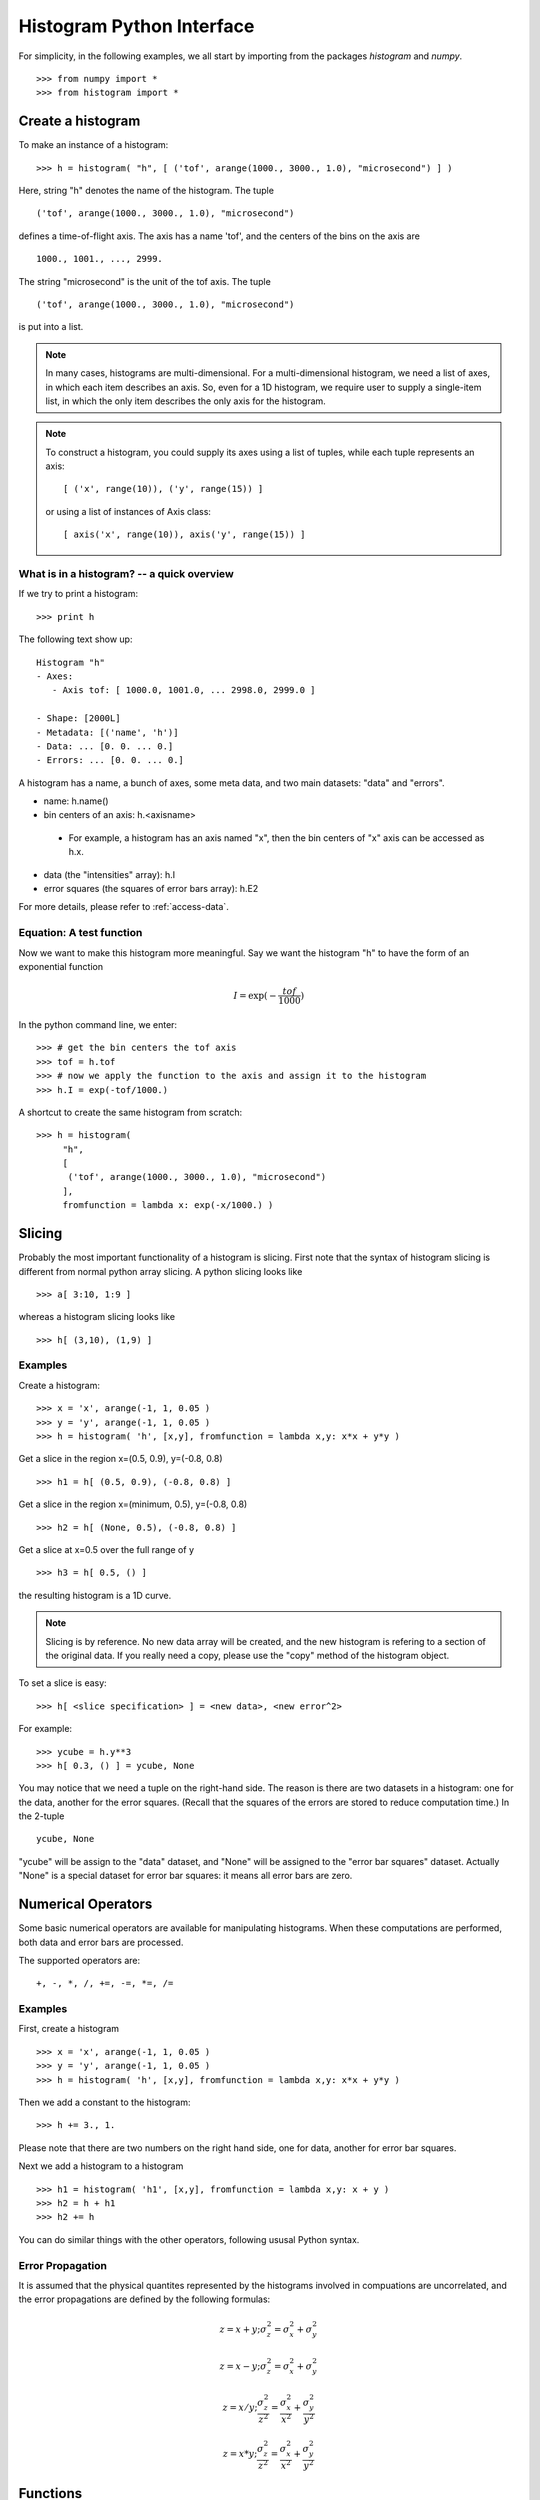 .. _python-interface:


Histogram Python Interface
==========================

For simplicity, in the following
examples, we all start by importing
from the packages *histogram* and *numpy*.

.. They include many
.. convenient functions like "histogram" factory and "exp" math functions.

::

 >>> from numpy import *
 >>> from histogram import *


Create a histogram
^^^^^^^^^^^^^^^^^^

To make an instance of a histogram:

::

 >>> h = histogram( "h", [ ('tof', arange(1000., 3000., 1.0), "microsecond") ] )

Here, string "h" denotes the name of the histogram. The tuple

::

  ('tof', arange(1000., 3000., 1.0), "microsecond")

defines a time-of-flight axis. The axis has a name 'tof', and the centers of the
bins on the axis are

::

  1000., 1001., ..., 2999.

The string "microsecond" is the unit of the tof axis. The tuple

::

  ('tof', arange(1000., 3000., 1.0), "microsecond")

is put into a list.


.. note::
   In many cases, histograms are multi-dimensional. For a multi-dimensional
   histogram, we need a list of axes, in which each item describes an axis.
   So, even for a 1D histogram, we require user to supply a single-item list,
   in which the only item describes the only axis for the histogram.

.. note::
   To construct a histogram, you could supply its axes using a list of tuples,
   while each tuple represents an axis::

    [ ('x', range(10)), ('y', range(15)) ]

   or using a list of instances of Axis class::

    [ axis('x', range(10)), axis('y', range(15)) ]

.. _cheatsheat:

What is in a histogram? -- a quick overview
-------------------------------------------
If we try to print a histogram::

 >>> print h

The following text show up::

    Histogram "h"
    - Axes:
       - Axis tof: [ 1000.0, 1001.0, ... 2998.0, 2999.0 ]

    - Shape: [2000L]
    - Metadata: [('name', 'h')]
    - Data: ... [0. 0. ... 0.]
    - Errors: ... [0. 0. ... 0.]

A histogram has a name, a bunch of axes,
some meta data, and two main datasets: "data" and "errors".

* name: h.name()
* bin centers of an axis: h.<axisname>
 - For example, a histogram has an axis named "x", then the bin
   centers of "x" axis can be accessed as h.x.
* data (the "intensities" array): h.I
* error squares (the squares of error bars array): h.E2

For more details, please refer to :ref:`access-data`.


Equation: A test function
-------------------------
Now we want
to make this histogram more meaningful. Say we want the histogram "h" to have the
form of an exponential function


.. math::
   I = \exp(-\dfrac{tof}{1000})



In the python command line, we enter::

 >>> # get the bin centers the tof axis
 >>> tof = h.tof
 >>> # now we apply the function to the axis and assign it to the histogram
 >>> h.I = exp(-tof/1000.)

A shortcut to create the same histogram from scratch::

 >>> h = histogram(
      "h",
      [
       ('tof', arange(1000., 3000., 1.0), "microsecond")
      ],
      fromfunction = lambda x: exp(-x/1000.) )


.. _slicing:

Slicing
^^^^^^^

Probably the most important functionality of a histogram is slicing. First note
that the syntax of histogram slicing is different from normal python array slicing.
A python slicing looks like

::

 >>> a[ 3:10, 1:9 ]

whereas a histogram slicing looks like

::

 >>> h[ (3,10), (1,9) ]

Examples
--------

Create a histogram:

::

 >>> x = 'x', arange(-1, 1, 0.05 )
 >>> y = 'y', arange(-1, 1, 0.05 )
 >>> h = histogram( 'h', [x,y], fromfunction = lambda x,y: x*x + y*y )

Get a slice in the region x=(0.5, 0.9), y=(-0.8, 0.8)

::

 >>> h1 = h[ (0.5, 0.9), (-0.8, 0.8) ]

Get a slice in the region x=(minimum, 0.5), y=(-0.8, 0.8)

::

 >>> h2 = h[ (None, 0.5), (-0.8, 0.8) ]

Get a slice at x=0.5 over the full range of y

::

 >>> h3 = h[ 0.5, () ]

the resulting histogram is a 1D curve.

.. note::
   Slicing is by reference. No new data array will be created, and the new
   histogram is refering to a section of the original data. If you really
   need a copy, please use the "copy" method of the histogram object.

To set a slice is easy::

 >>> h[ <slice specification> ] = <new data>, <new error^2>

For example::

 >>> ycube = h.y**3
 >>> h[ 0.3, () ] = ycube, None

You may notice that we need a tuple on the right-hand side. The reason is there
are two datasets in a histogram: one for the data, another for the error squares.
(Recall
that the squares of the errors are stored to reduce computation time.)
In the 2-tuple

::

  ycube, None

"ycube" will be assign to the "data" dataset,
and "None" will be assigned to the
"error bar squares" dataset.
Actually "None" is a special dataset for error bar
squares: it means all error bars are zero.


Numerical Operators
^^^^^^^^^^^^^^^^^^^

Some basic numerical operators are available for manipulating histograms.
When these computations are performed, both data and error bars are processed.

The supported operators are:

::

  +, -, *, /, +=, -=, *=, /=


Examples
--------

First, create a histogram

::

 >>> x = 'x', arange(-1, 1, 0.05 )
 >>> y = 'y', arange(-1, 1, 0.05 )
 >>> h = histogram( 'h', [x,y], fromfunction = lambda x,y: x*x + y*y )

Then we add a constant to the histogram:

::

 >>> h += 3., 1.

Please note that there are two numbers on the right hand side, one for data,
another for error bar squares.

Next we add a histogram to a histogram

::

 >>> h1 = histogram( 'h1', [x,y], fromfunction = lambda x,y: x + y )
 >>> h2 = h + h1
 >>> h2 += h

You can do similar things with the other operators, following ususal Python syntax.

.. _error-prop:

Error Propagation
-----------------

It is assumed that the physical quantites represented by the histograms involved
in compuations are uncorrelated, and the error propagations are defined by the
following formulas:


.. math::
   z = x + y; \sigma^2_z = \sigma^2_x + \sigma^2_y


.. math::
   z = x - y; \sigma^2_z = \sigma^2_x + \sigma^2_y


.. math::
   z = x / y; \frac{\sigma^2_z}{z^2}  = \frac{\sigma^2_x}{x^2} + \frac{\sigma^2_y}{y^2}


.. math::
   z = x * y; \frac{\sigma^2_z}{z^2}  = \frac{\sigma^2_x}{x^2} + \frac{\sigma^2_y}{y^2}


Functions
^^^^^^^^^

sum
---

Description
"""""""""""

It will sum the data and the error bar squares of all bins, and return the total
counts and its error bar square. It can also sum a high-dimensional (D) histogram
along one axis, and return a histogram of reduced dimension (D-1).


Examples
""""""""

First, create a histogram

::

 >>> x = 'x', arange(-1, 1, 0.05 )
 >>> y = 'y', arange(-1, 1, 0.05 )
 >>> h = histogram( 'h', [x,y], fromfunction = lambda x,y: x*x + y*y )

Now,

::

 >>> h.sum()

returns a 2-tuple of counts and error bar square of all bins summed together.
The expression

::

 >>> h.sum( 'x' )

returns a 1-D histogram that results from summing over the axis 'x'.

reduce
------

Description
"""""""""""

Sometime you may have a histogram having an axis that is only one bin wide. Such
histograms (n-dimensional) are actually (n-1)-dimensional. You can reduce the
dimensionality of this kind of histogram by using this command.

Examples
""""""""

::

 >>> axes = [ ('x', [1,2,3]), ('yID', [1]) ]
 >>> data = [ [1,2,3] ]; errs = [ [1,2,3] ]
 >>> h = histogram( 'h', axes, data, errs )
 >>> h.reduce()


transpose
---------

Description
"""""""""""

This function transpose the axes of a histogram.

Examples
""""""""

The following commands create a 2-D histogram, and then transpose the x and y axes.

::

 >>> x = 'x', arange(-1, 1, 0.05 )
 >>> y = 'y', arange(0, 5, 0.05 )
 >>> h = histogram( 'h', [x,y], fromfunction = lambda x,y: x*x + y*y )
 >>> ht = h.transpose()


.. _access-data:

Accessing data
^^^^^^^^^^^^^^

.. _I_E2:

Retrieve Data and Error Bar Square Arrays
-----------------------------------------

Description
"""""""""""

Sometimes it may be necessary to develop new numeric operators and methods for
customized computation on the data array encapsulated in the histogram object.
They are accessible as attributes 'I' and 'E2'.

Examples
""""""""

::

 >>> x = 'x', arange(-1, 1, 0.05 )
 >>> y = 'y', arange(0, 5, 0.05 )
 >>> h = histogram( 'h', [x,y], fromfunction = lambda x,y: x*x + y*y )
 >>> dataarr = h.I
 >>> errsarr = h.E2

Both "dataarr" and "errsarr" are numpy arrays that reference to the underlying
data stored in the histogram. You can work directly on these arrays, and the
original histogram will be changed.
Please see `numpy <http://www.numpy.org/>`_ documentation to learn of
other methods that are available in the numpy package.


axes
----

Description
"""""""""""

You can retrieve information about axes of a histogram using
methods of Histogram class:

* h.axes(): return a list of all axes
* h.axisNameList(): return a list of names of axes
* h.axisFromName(name): return the axis given the axis' name.

An axis contains data like bin boundaries and bin centers,
and metadata like unit.


Examples
""""""""

::

 >>> x = 'x', arange(-1, 1, 0.05 )
 >>> y = 'y', arange(0, 5, 0.05 )
 >>> h = histogram( 'h', [x,y], fromfunction = lambda x,y: x*x + y*y )
 >>> print h.axes()
 >>> print h.axisNameList()
 >>> xaxis = h.axisFromName( 'x' )
 >>> print xaxis.unit()
 >>> print xaxis.binCenters()
 >>> print xaxis.binBoundaries()


.. _plot:

Plot a histogram
^^^^^^^^^^^^^^^^

 >>> from histogram import plot
 >>> plot(h)


.. _save_load:

Save/load a histogram
^^^^^^^^^^^^^^^^^^^^^
You can save/load a histogram in hdf5 format.

* To save a histogram::
 >>> from histogram.hdf import dump
 >>> dump(h, 'myhist.h5')

* To load a histogram::
 >>> from histogram.hdf import load
 >>> h = load('myhist.h5')
